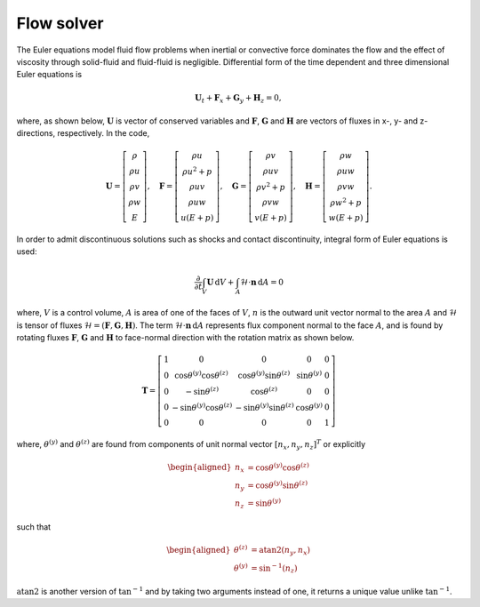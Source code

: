 Flow solver
===========

The Euler equations model fluid flow problems when inertial or convective force dominates the flow and the effect of viscosity through solid-fluid and fluid-fluid is negligible. Differential form of the time dependent and three dimensional Euler equations is

.. math::

   \mathbf{U}_t + \mathbf{F}_x + \mathbf{G}_y + \mathbf{H}_z = 0,

where, as shown below, :math:`\mathbf{U}` is vector of conserved variables and :math:`\mathbf{F}`, :math:`\mathbf{G}` and :math:`\mathbf{H}` are vectors of fluxes in x-, y- and z- directions, respectively. In the code, 

.. math::

    \mathbf{U}
    =
    \left[
        \begin{matrix}
            \rho \\
            \rho u \\
            \rho v \\
            \rho w \\
            E
        \end{matrix}
    \right],
    \quad
    \mathbf{F}
    =
    \left[
        \begin{matrix}
            \rho u \\
            \rho u^2 + p \\
            \rho uv \\
            \rho uw \\
            u(E+p)
        \end{matrix}
    \right],
    \quad
    \mathbf{G}
    =
    \left[
        \begin{matrix}
            \rho v \\
            \rho uv \\
            \rho v^2 + p \\
            \rho vw \\
            v(E+p)
        \end{matrix}
    \right],
    \quad
    \mathbf{H}
    =
    \left[
        \begin{matrix}
            \rho w \\
            \rho uw \\
            \rho vw \\
            \rho w^2 + p \\
            w(E+p)
        \end{matrix}
    \right].

In order to admit discontinuous solutions such as shocks and contact discontinuity, integral form of Euler equations is used:

.. math::

    {\frac{\partial}{\partial t}} \int_V  \mathbf{U}\, \text{d}V
    +
    \int_A \mathcal{H} \cdot \mathbf{n} \, \text{d}A
    =
    0

where, :math:`V` is a control volume, :math:`A` is area of one of the faces of :math:`V`, :math:`n` is the outward unit vector normal to the area :math:`A` and :math:`\mathcal{H}` is tensor of fluxes :math:`\mathcal{H} = (\mathbf{F}, \mathbf{G}, \mathbf{H})`. The term :math:`\mathcal{H} \cdot \mathbf{n} \, \text{d}A` represents flux component normal to the face :math:`A`, and is found by rotating fluxes :math:`\mathbf{F}`, :math:`\mathbf{G}` and :math:`\mathbf{H}` to face-normal direction with the rotation matrix as shown below.

.. math::

    \mathbf{T}
    =
    \left[
        \begin{matrix}
            1 & 0 & 0 & 0 & 0 \\
            0 & \cos\theta^{(y)} \cos\theta^{(z)} & \cos\theta^{(y)} \sin\theta^{(z)} & \sin\theta^{(y)} & 0 \\
            0 & -\sin\theta^{(z)} & \cos\theta^{(z)} & 0 & 0 \\
            0 & -\sin\theta^{(y)} \cos\theta^{(z)} & -\sin\theta^{(y)} \sin\theta^{(z)} & \cos\theta^{(y)} & 0 \\
            0 & 0 & 0 & 0 & 1
        \end{matrix}
    \right]

where, :math:`\theta^{(y)}` and :math:`\theta^{(z)}` are found from components of unit normal vector :math:`[n_x, n_y, n_z]^T` or explicitly

.. math::

    \begin{aligned}
        n_x &= \cos\theta^{(y)} \cos\theta^{(z)}\\
        n_y &= \cos\theta^{(y)} \sin\theta^{(z)}\\
        n_z &= \sin\theta^{(y)}
    \end{aligned}

such that

.. math::

    \begin{aligned}
        \theta^{(z)} &= \text{atan2}(n_y, n_x)\\
        \theta^{(y)} &= \sin^{-1}(n_z)
    \end{aligned}

:math:`\text{atan2}` is another version of :math:`\tan^{-1}` and by taking two arguments instead of one, it returns a unique value unlike :math:`\tan^{-1}`.
